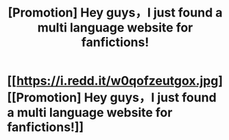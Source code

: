 #+TITLE: [Promotion] Hey guys，I just found a multi language website for fanfictions!

* [[https://i.redd.it/w0qofzeutgox.jpg][[Promotion] Hey guys，I just found a multi language website for fanfictions!]]
:PROPERTIES:
:Author: shenzhiyi
:Score: 10
:DateUnix: 1475154402.0
:DateShort: 2016-Sep-29
:FlairText: Promotion
:END:
